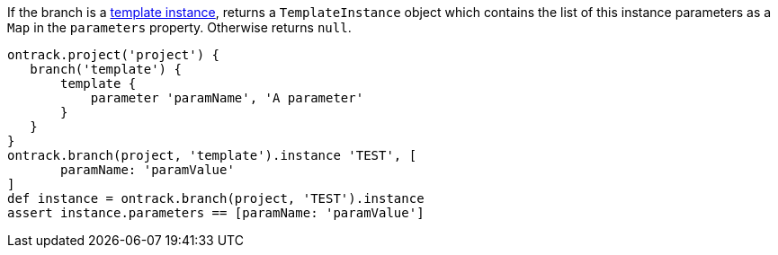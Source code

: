 If the branch is a <<templates,template instance>>, returns a `TemplateInstance` object which contains the list of
this instance parameters as a `Map` in the `parameters` property. Otherwise returns `null`.

[source,groovy]
----
ontrack.project('project') {
   branch('template') {
       template {
           parameter 'paramName', 'A parameter'
       }
   }
}
ontrack.branch(project, 'template').instance 'TEST', [
       paramName: 'paramValue'
]
def instance = ontrack.branch(project, 'TEST').instance
assert instance.parameters == [paramName: 'paramValue']
----
